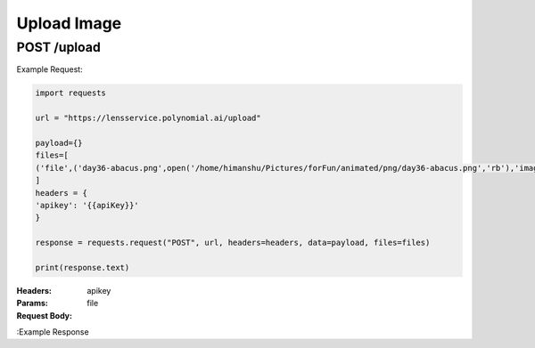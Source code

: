 ==================================
Upload Image
==================================
--------------------------------
POST /upload
--------------------------------

Example Request:

.. code:: python

    import requests

    url = "https://lensservice.polynomial.ai/upload"

    payload={}
    files=[
    ('file',('day36-abacus.png',open('/home/himanshu/Pictures/forFun/animated/png/day36-abacus.png','rb'),'image/png'))
    ]
    headers = {
    'apikey': '{{apiKey}}'
    }

    response = requests.request("POST", url, headers=headers, data=payload, files=files)

    print(response.text)

:Headers: 
    apikey

:Params: 

:Request Body:
    file

:Example Response
